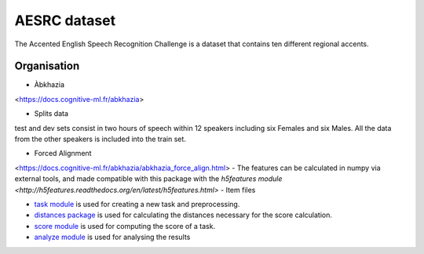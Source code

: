 AESRC dataset
==============
The Accented English Speech Recognition Challenge is a
dataset that contains ten different regional accents.

Organisation
------------
- Àbkhazia 
<https://docs.cognitive-ml.fr/abkhazia>

- Splits data
test and dev sets consist in two hours of speech within 12 speakers
including six Females and six Males. All the data from the
other speakers is included into the train set.

- Forced Alignment
<https://docs.cognitive-ml.fr/abkhazia/abkhazia_force_align.html>
- The features can be calculated in numpy via external tools, and made compatible with this package with the `h5features module
<http://h5features.readthedocs.org/en/latest/h5features.html>`
- Item files

- `task module
  <https://docs.cognitive-ml.fr/ABXpy/ABXpy.html#task-module>`_ is
  used for creating a new task and preprocessing.

- `distances package
  <https://docs.cognitive-ml.fr/ABXpy/ABXpy.distances.html>`_ is
  used for calculating the distances necessary for the score
  calculation.

- `score module
  <https://docs.cognitive-ml.fr/ABXpy/ABXpy.html#score-module>`_
  is used for computing the score of a task.

- `analyze module
  <https://docs.cognitive-ml.fr/ABXpy/ABXpy.html#analyze-module>`_
  is used for analysing the results
  

